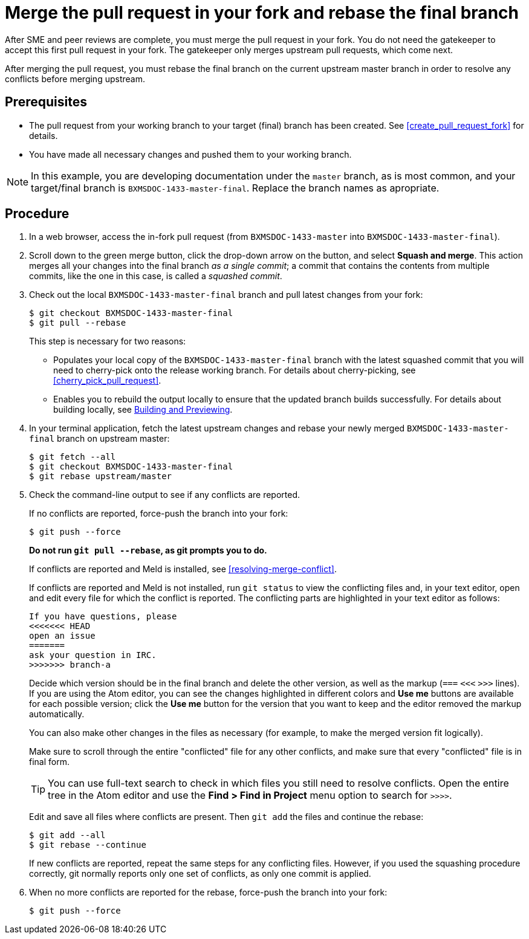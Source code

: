 [id='merge_pull_request_fork']

= Merge the pull request in your fork and rebase the final branch

After SME and peer reviews are complete, you must merge the pull request in your fork. You do not need the gatekeeper to accept this first pull request in your fork. The gatekeeper only merges upstream pull requests, which come next.

After merging the pull request, you must rebase the final branch on the current upstream master branch in order to resolve any conflicts before merging upstream.

[float]
== Prerequisites

* The pull request from your working branch to your target (final) branch has been created. See  <<create_pull_request_fork>> for details.

* You have made all necessary changes and pushed them to your working branch.

[NOTE]
====
In this example, you are developing documentation under the `master` branch, as is most common, and your target/final branch is `BXMSDOC-1433-master-final`. Replace the branch names as apropriate.
====

[float]
== Procedure

. In a web browser, access the in-fork pull request (from `BXMSDOC-1433-master` into `BXMSDOC-1433-master-final`).
. Scroll down to the green merge button, click the drop-down arrow on the button, and select *Squash and merge*. This action merges all your changes into the final branch _as a single commit_; a commit that contains the contents from multiple commits, like the one in this case, is called a _squashed commit_.
. Check out the local `BXMSDOC-1433-master-final` branch and pull latest changes from your fork:
+
--
[source,bash]
----
$ git checkout BXMSDOC-1433-master-final
$ git pull --rebase
----

This step is necessary for two reasons:

* Populates your local copy of the `BXMSDOC-1433-master-final` branch with the latest squashed commit that you will need to cherry-pick onto the release working branch. For details about cherry-picking, see <<cherry_pick_pull_request>>.
* Enables you to rebuild the output locally to ensure that the updated branch builds successfully. For details about building locally, see <<building_locally,Building and Previewing>>.
--
. In your terminal application, fetch the latest upstream changes and rebase your newly merged `BXMSDOC-1433-master-final` branch on upstream master:
+
[source,bash]
----
$ git fetch --all
$ git checkout BXMSDOC-1433-master-final
$ git rebase upstream/master
----
. Check the command-line output to see if any conflicts are reported.
+
--
If no conflicts are reported, force-push the branch into your fork:

[source,bash]
----
$ git push --force
----

*Do not run `git pull --rebase`, as git prompts you to do.*

If conflicts are reported and Meld is installed, see <<resolving-merge-conflict>>.

If conflicts are reported and Meld is not installed, run `git status` to view the conflicting files and, in your text editor, open and edit every file for which the conflict is reported. The conflicting parts are highlighted in your text editor as follows:

[source]
----
If you have questions, please
<<<<<<< HEAD
open an issue
=======
ask your question in IRC.
>>>>>>> branch-a
----

Decide which version should be in the final branch and delete the other version, as well as the markup (`===` `<<<` `>>>` lines). If you are using the Atom editor, you can see the changes highlighted in different colors and *Use me* buttons are available for each possible version; click the *Use me* button for the version that you want to keep and the editor removed the markup automatically.
 
You can also make other changes in the files as necessary (for example, to make the merged version fit logically).

Make sure to scroll through the entire "conflicted" file for any other conflicts, and make sure that every "conflicted" file is in final form. 

TIP: You can use full-text search to check in which files you still need to resolve conflicts. Open the entire tree in the Atom editor and use the *Find > Find in Project* menu option to search for `>>>>`.

Edit and save all files where conflicts are present. Then `git add` the files and continue the rebase:

[source,bash]
----
$ git add --all
$ git rebase --continue
----

If new conflicts are reported, repeat the same steps for any conflicting files. However, if you used the squashing procedure correctly, git normally reports only one set of conflicts, as only one commit is applied.
--
. When no more conflicts are reported for the rebase, force-push the branch into your fork:
+
[source,bash]
----
$ git push --force
----
